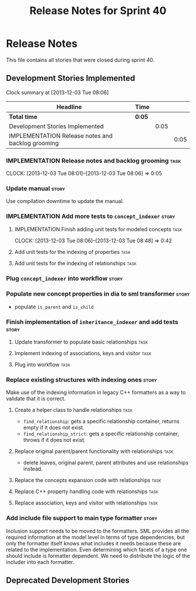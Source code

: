 #+title: Release Notes for Sprint 40
#+options: date:nil toc:nil author:nil num:nil
#+todo: ANALYSIS IMPLEMENTATION TESTING | COMPLETED CANCELLED
#+tags: story(s) epic(e) task(t) note(n) spike(p)

* Release Notes

This file contains all stories that were closed during sprint 40.

** Development Stories Implemented

#+begin: clocktable :maxlevel 3 :scope subtree
Clock summary at [2013-12-03 Tue 08:06]

| Headline                                          | Time   |      |      |
|---------------------------------------------------+--------+------+------|
| *Total time*                                      | *0:05* |      |      |
|---------------------------------------------------+--------+------+------|
| Development Stories Implemented                   |        | 0:05 |      |
| IMPLEMENTATION Release notes and backlog grooming |        |      | 0:05 |
#+end:

*** IMPLEMENTATION Release notes and backlog grooming                  :task:
    CLOCK: [2013-12-03 Tue 08:01]--[2013-12-03 Tue 08:06] =>  0:05

*** Update manual                                                     :story:

Use compilation downtime to update the manual.

*** IMPLEMENTATION Add more tests to =concept_indexer=                :story:

**** IMPLEMENTATION Finish adding unit tests for modeled concepts      :task:
     CLOCK: [2013-12-03 Tue 08:06]--[2013-12-03 Tue 08:48] =>  0:42

**** Add unit tests for the indexing of properties                     :task:
**** Add unit tests for the indexing of relationships                  :task:
*** Plug =concept_indexer= into workflow                              :story:
*** Populate new concept properties in dia to sml transformer         :story:

- populate =is_parent= and =is_child=

*** Finish implementation of =inheritance_indexer= and add tests      :story:
**** Update transformer to populate basic relationships                :task:
**** Implement indexing of associations, keys and visitor              :task:
**** Plug into workflow                                                :task:
*** Replace existing structures with indexing ones                    :story:

Make use of the indexing information in legacy C++ formatters as a way
to validate that it is correct.

**** Create a helper class to handle relationships                     :task:

- =find_relationship=: gets a specific relationship container, returns
  empty if it does not exist.
- =find_relationship_strict=: gets a specific relationship container,
  throws if it does not exist.

**** Replace original parent/parent functionality with relationships   :task:

- delete leaves, original parent, parent attributes and use
  relationships instead.

**** Replace the concepts expansion code with relationships            :task:
**** Replace C++ property handling code with relationships             :task:
**** Replace association, keys and visitor with relationships          :task:

*** Add include file support to main type formatter                   :story:

Inclusion support needs to be moved to the formatters. SML provides
all the required information at the model level in terms of type
dependencies, but only the formatter itself knows what includes it
needs because these are related to the implementation. Even
determining which facets of a type one should include is formatter
dependent. We need to distribute the logic of the includer into each
formatter.

** Deprecated Development Stories
